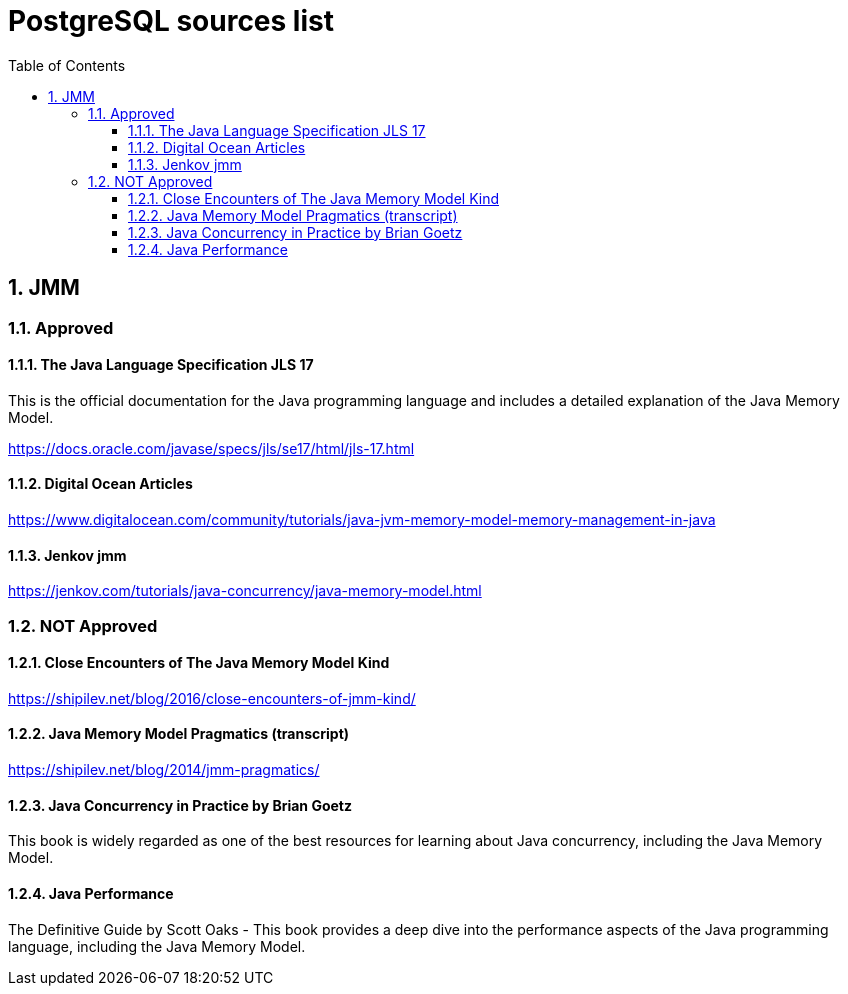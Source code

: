 = PostgreSQL sources list
:sectnums:
:toc: left
:toclevels: 5
:icons: font
:source-highlighter: coderay

== JMM

=== Approved

==== The Java Language Specification JLS 17

This is the official documentation for the Java programming language and includes a detailed explanation of the Java Memory Model.

https://docs.oracle.com/javase/specs/jls/se17/html/jls-17.html

==== Digital Ocean Articles

https://www.digitalocean.com/community/tutorials/java-jvm-memory-model-memory-management-in-java

==== Jenkov jmm

https://jenkov.com/tutorials/java-concurrency/java-memory-model.html

=== NOT Approved

==== Close Encounters of The Java Memory Model Kind

https://shipilev.net/blog/2016/close-encounters-of-jmm-kind/

==== Java Memory Model Pragmatics (transcript)

https://shipilev.net/blog/2014/jmm-pragmatics/

==== Java Concurrency in Practice by Brian Goetz

This book is widely regarded as one of the best resources for learning about Java concurrency, including the Java Memory Model.

==== Java Performance

The Definitive Guide by Scott Oaks - This book provides a deep dive into the performance aspects of the Java programming language, including the Java Memory Model.





